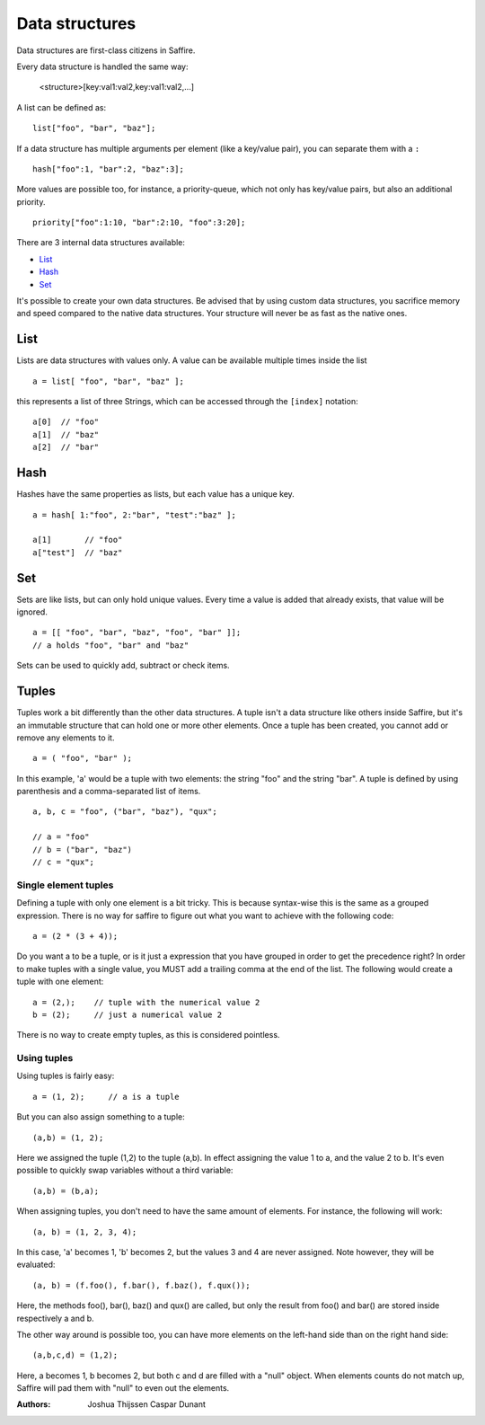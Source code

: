 ###############
Data structures
###############


Data structures are first-class citizens in Saffire. 

Every data structure is handled the same way:

	<structure>[key:val1:val2,key:val1:val2,...]

A list can be defined as:

::

	list["foo", "bar", "baz"];

If a data structure has multiple arguments per element (like a key/value pair), you can separate them with a ``:``

::

	hash["foo":1, "bar":2, "baz":3];

More values are possible too, for instance, a priority-queue, which not only has key/value pairs, but also an additional
priority.

::

	priority["foo":1:10, "bar":2:10, "foo":3:20];


There are 3 internal data structures available:

- `List`_
- `Hash`_
- `Set`_

It's possible to create your own data structures. Be advised that by using custom data structures, you sacrifice
memory and speed compared to the native data structures. Your structure will never be as fast as the native ones.



List
----
Lists are data structures with values only. A value can be available multiple times inside the list 

::

	a = list[ "foo", "bar", "baz" ];

this represents a list of three Strings, which can be accessed through the ``[index]`` notation:

::

	a[0]  // "foo"
	a[1]  // "baz"
	a[2]  // "bar"



Hash
----
Hashes have the same properties as lists, but each value has a unique key.


::

	a = hash[ 1:"foo", 2:"bar", "test":"baz" ];

	a[1]       // "foo"
	a["test"]  // "baz"



Set
---
Sets are like lists, but can only hold unique values. Every time a value is added that already exists, that value will
be ignored.


::

	a = [[ "foo", "bar", "baz", "foo", "bar" ]];
	// a holds "foo", "bar" and "baz"

Sets can be used to quickly add, subtract or check items.



Tuples
------
Tuples work a bit differently than the other data structures. A tuple isn't a data structure like others inside Saffire,
but it's an immutable structure that can hold one or more other elements. Once a tuple has been created, you cannot add
or remove any elements to it.

::

	a = ( "foo", "bar" );

In this example, 'a' would be a tuple with two elements: the string "foo" and the string "bar". A tuple is defined by
using parenthesis and a comma-separated list of items.

::

	a, b, c = "foo", ("bar", "baz"), "qux";

	// a = "foo"
	// b = ("bar", "baz")
	// c = "qux";


Single element tuples
~~~~~~~~~~~~~~~~~~~~~

Defining a tuple with only one element is a bit tricky. This is because syntax-wise this is the same as a grouped
expression. There is no way for saffire to figure out what you want to achieve with the following code:

::

	a = (2 * (3 + 4));


Do you want a to be a tuple, or is it just a expression that you have grouped in order to get the precedence right?
In order to make tuples with a single value, you MUST add a trailing comma at the end of the list. The following would
create a tuple with one element:

::

    a = (2,);    // tuple with the numerical value 2
    b = (2);     // just a numerical value 2

There is no way to create empty tuples, as this is considered pointless.

Using tuples
~~~~~~~~~~~~

Using tuples is fairly easy:

::

    a = (1, 2);     // a is a tuple

But you can also assign something to a tuple:

::

    (a,b) = (1, 2);

Here we assigned the tuple (1,2) to the tuple (a,b). In effect assigning the value 1 to a, and the value 2 to b. It's
even possible to quickly swap variables without a third variable:

::

    (a,b) = (b,a);

When assigning tuples, you don't need to have the same amount of elements. For instance, the following will work:

::

    (a, b) = (1, 2, 3, 4);

In this case, 'a' becomes 1, 'b' becomes 2, but the values 3 and 4 are never assigned. Note however, they will be
evaluated:

::

    (a, b) = (f.foo(), f.bar(), f.baz(), f.qux());

Here, the methods foo(), bar(), baz() and qux() are called, but only the result from foo() and bar() are stored inside
respectively a and b.

The other way around is possible too, you can have more elements on the left-hand side than on the right hand side:

::

    (a,b,c,d) = (1,2);

Here, a becomes 1, b becomes 2, but both c and d are filled with a "null" object. When elements counts do not match up,
Saffire will pad them with "null" to even out the elements.




:Authors:
   Joshua Thijssen
   Caspar Dunant
